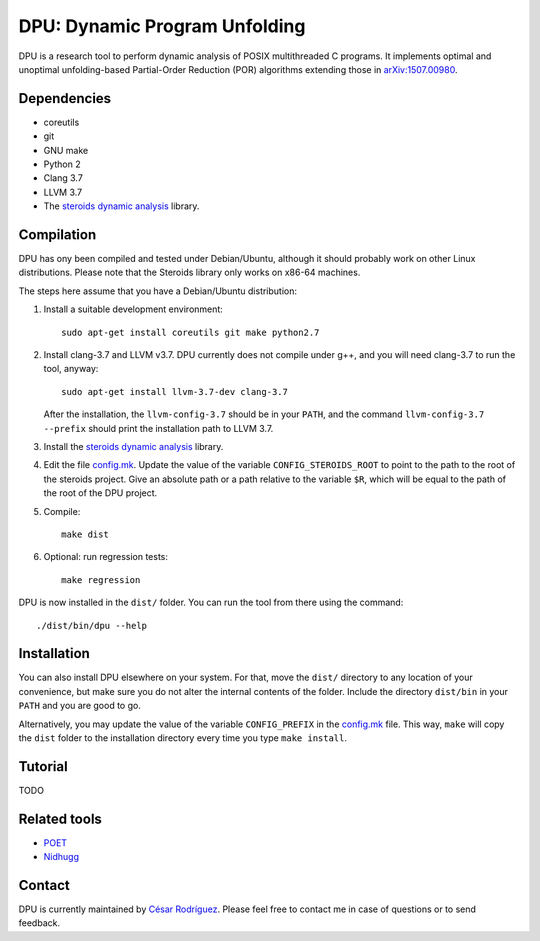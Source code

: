 
==============================
DPU: Dynamic Program Unfolding
==============================

DPU is a research tool to perform dynamic analysis of POSIX multithreaded C
programs.  It implements optimal and unoptimal unfolding-based Partial-Order
Reduction (POR) algorithms extending those in
`arXiv:1507.00980 <https://arxiv.org/abs/1507.00980>`__.

Dependencies
============

- coreutils
- git
- GNU make
- Python 2
- Clang 3.7
- LLVM 3.7
- The `steroids dynamic analysis <https://github.com/cesaro/steroids>`__
  library.

Compilation
===========

DPU has ony been compiled and tested under Debian/Ubuntu, although it should
probably work on other Linux distributions. Please note that the Steroids
library only works on x86-64 machines.

The steps here assume that you have a Debian/Ubuntu distribution:

1. Install a suitable development environment::

    sudo apt-get install coreutils git make python2.7

2. Install clang-3.7 and LLVM v3.7. DPU currently does not compile under g++,
   and you will need clang-3.7 to run the tool, anyway::
   
    sudo apt-get install llvm-3.7-dev clang-3.7

   After the installation, the ``llvm-config-3.7`` should be in your ``PATH``,
   and the command ``llvm-config-3.7 --prefix`` should print the installation
   path to LLVM 3.7.

3. Install the `steroids dynamic analysis <https://github.com/cesaro/steroids>`__
   library.

4. Edit the file `<config.mk>`__. Update the value of the variable
   ``CONFIG_STEROIDS_ROOT`` to point to the path to the root of the steroids
   project. Give an absolute path or a path relative to the variable ``$R``,
   which will be equal to the path of the root of the DPU project.

5. Compile::

    make dist

6. Optional: run regression tests::

    make regression

DPU is now installed in the ``dist/`` folder. You can run the tool from there
using the command::

 ./dist/bin/dpu --help

Installation
============

You can also install DPU elsewhere on your system. For that, move
the ``dist/`` directory to any location of your convenience, but make sure you do not
alter the internal contents of the folder. Include the directory ``dist/bin`` in your
``PATH`` and you are good to go.

Alternatively, you may update the value of the variable ``CONFIG_PREFIX`` in the
`<config.mk>`__ file. This way, ``make`` will copy the ``dist`` folder to the
installation directory every time you type ``make install``.

Tutorial
========

TODO

Related tools
=============

- `POET <https://github.com/marcelosousa/poet/>`__
- `Nidhugg <https://github.com/nidhugg/nidhugg>`__

Contact
=======

DPU is currently maintained by 
`César Rodríguez <http://lipn.univ-paris13.fr/~rodriguez/>`__.
Please feel free to contact me in case of questions or to send feedback.

